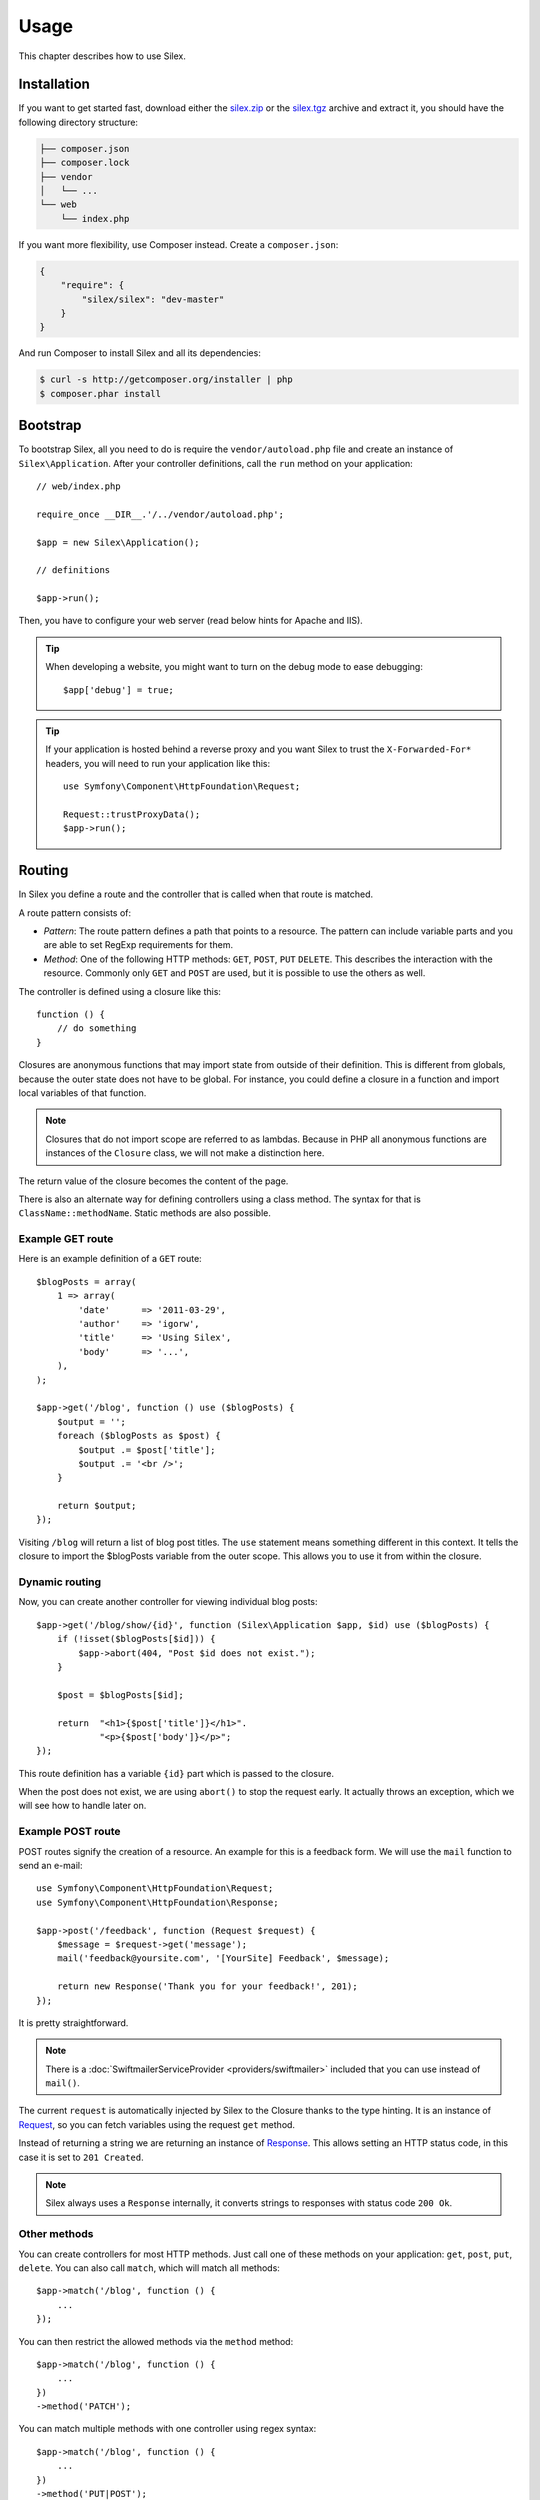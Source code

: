 Usage
=====

This chapter describes how to use Silex.

Installation
------------

If you want to get started fast, download either the `silex.zip`_ or the
`silex.tgz`_ archive and extract it, you should have the following directory
structure:

.. code-block:: text

    ├── composer.json
    ├── composer.lock
    ├── vendor
    │   └── ...
    └── web
        └── index.php

If you want more flexibility, use Composer instead. Create a
``composer.json``:

.. code-block:: json

    {
        "require": {
            "silex/silex": "dev-master"
        }
    }

And run Composer to install Silex and all its dependencies:

.. code-block:: bash

    $ curl -s http://getcomposer.org/installer | php
    $ composer.phar install

Bootstrap
---------

To bootstrap Silex, all you need to do is require the ``vendor/autoload.php``
file and create an instance of ``Silex\Application``. After your controller
definitions, call the ``run`` method on your application::

    // web/index.php

    require_once __DIR__.'/../vendor/autoload.php';

    $app = new Silex\Application();

    // definitions

    $app->run();

Then, you have to configure your web server (read below hints for Apache and
IIS).

.. tip::

    When developing a website, you might want to turn on the debug mode to
    ease debugging::

        $app['debug'] = true;

.. tip::

    If your application is hosted behind a reverse proxy and you want Silex to
    trust the ``X-Forwarded-For*`` headers, you will need to run your
    application like this::

        use Symfony\Component\HttpFoundation\Request;

        Request::trustProxyData();
        $app->run();

Routing
-------

In Silex you define a route and the controller that is called when that
route is matched.

A route pattern consists of:

* *Pattern*: The route pattern defines a path that points to a resource. The
  pattern can include variable parts and you are able to set RegExp
  requirements for them.

* *Method*: One of the following HTTP methods: ``GET``, ``POST``, ``PUT``
  ``DELETE``. This describes the interaction with the resource. Commonly only
  ``GET`` and ``POST`` are used, but it is possible to use the others as well.

The controller is defined using a closure like this::

    function () {
        // do something
    }

Closures are anonymous functions that may import state from outside of their
definition. This is different from globals, because the outer state does not
have to be global. For instance, you could define a closure in a function and
import local variables of that function.

.. note::

    Closures that do not import scope are referred to as lambdas. Because in
    PHP all anonymous functions are instances of the ``Closure`` class, we
    will not make a distinction here.

The return value of the closure becomes the content of the page.

There is also an alternate way for defining controllers using a class method.
The syntax for that is ``ClassName::methodName``. Static methods are also
possible.

Example GET route
~~~~~~~~~~~~~~~~~

Here is an example definition of a ``GET`` route::

    $blogPosts = array(
        1 => array(
            'date'      => '2011-03-29',
            'author'    => 'igorw',
            'title'     => 'Using Silex',
            'body'      => '...',
        ),
    );

    $app->get('/blog', function () use ($blogPosts) {
        $output = '';
        foreach ($blogPosts as $post) {
            $output .= $post['title'];
            $output .= '<br />';
        }

        return $output;
    });

Visiting ``/blog`` will return a list of blog post titles. The ``use``
statement means something different in this context. It tells the closure to
import the $blogPosts variable from the outer scope. This allows you to use it
from within the closure.

Dynamic routing
~~~~~~~~~~~~~~~

Now, you can create another controller for viewing individual blog posts::

    $app->get('/blog/show/{id}', function (Silex\Application $app, $id) use ($blogPosts) {
        if (!isset($blogPosts[$id])) {
            $app->abort(404, "Post $id does not exist.");
        }

        $post = $blogPosts[$id];

        return  "<h1>{$post['title']}</h1>".
                "<p>{$post['body']}</p>";
    });

This route definition has a variable ``{id}`` part which is passed to the
closure.

When the post does not exist, we are using ``abort()`` to stop the request
early. It actually throws an exception, which we will see how to handle later
on.

Example POST route
~~~~~~~~~~~~~~~~~~

POST routes signify the creation of a resource. An example for this is a
feedback form. We will use the ``mail`` function to send an e-mail::

    use Symfony\Component\HttpFoundation\Request;
    use Symfony\Component\HttpFoundation\Response;

    $app->post('/feedback', function (Request $request) {
        $message = $request->get('message');
        mail('feedback@yoursite.com', '[YourSite] Feedback', $message);

        return new Response('Thank you for your feedback!', 201);
    });

It is pretty straightforward.

.. note::

    There is a :doc:`SwiftmailerServiceProvider <providers/swiftmailer>`
    included that you can use instead of ``mail()``.

The current ``request`` is automatically injected by Silex to the Closure
thanks to the type hinting. It is an instance of `Request
<http://api.symfony.com/master/Symfony/Component/HttpFoundation/Request.html>`_,
so you can fetch variables using the request ``get`` method.

Instead of returning a string we are returning an instance of `Response
<http://api.symfony.com/master/Symfony/Component/HttpFoundation/Response.html>`_.
This allows setting an HTTP status code, in this case it is set to ``201
Created``.

.. note::

    Silex always uses a ``Response`` internally, it converts strings to
    responses with status code ``200 Ok``.

Other methods
~~~~~~~~~~~~~

You can create controllers for most HTTP methods. Just call one of these
methods on your application: ``get``, ``post``, ``put``, ``delete``. You can
also call ``match``, which will match all methods::

    $app->match('/blog', function () {
        ...
    });

You can then restrict the allowed methods via the ``method`` method::

    $app->match('/blog', function () {
        ...
    })
    ->method('PATCH');

You can match multiple methods with one controller using regex syntax::

    $app->match('/blog', function () {
        ...
    })
    ->method('PUT|POST');

.. note::

    The order in which the routes are defined is significant. The first
    matching route will be used, so place more generic routes at the bottom.


Route variables
~~~~~~~~~~~~~~~

As it has been shown before you can define variable parts in a route like
this::

    $app->get('/blog/show/{id}', function ($id) {
        ...
    });

It is also possible to have more than one variable part, just make sure the
closure arguments match the names of the variable parts::

    $app->get('/blog/show/{postId}/{commentId}', function ($postId, $commentId) {
        ...
    });

While it's not suggested, you could also do this (note the switched
arguments)::

    $app->get('/blog/show/{postId}/{commentId}', function ($commentId, $postId) {
        ...
    });

You can also ask for the current Request and Application objects::

    $app->get('/blog/show/{id}', function (Application $app, Request $request, $id) {
        ...
    });

.. note::

    Note for the Application and Request objects, Silex does the injection
    based on the type hinting and not on the variable name::

        $app->get('/blog/show/{id}', function (Application $foo, Request $bar, $id) {
            ...
        });

Route variables converters
~~~~~~~~~~~~~~~~~~~~~~~~~~

Before injecting the route variables into the controller, you can apply some
converters::

    $app->get('/user/{id}', function ($id) {
        // ...
    })->convert('id', function ($id) { return (int) $id; });

This is useful when you want to convert route variables to objects as it
allows to reuse the conversion code across different controllers::

    $userProvider = function ($id) {
        return new User($id);
    };

    $app->get('/user/{user}', function (User $user) {
        // ...
    })->convert('user', $userProvider);

    $app->get('/user/{user}/edit', function (User $user) {
        // ...
    })->convert('user', $userProvider);

The converter callback also receives the ``Request`` as its second argument::

    $callback = function ($post, Request $request) {
        return new Post($request->attributes->get('slug'));
    };

    $app->get('/blog/{id}/{slug}', function (Post $post) {
        // ...
    })->convert('post', $callback);

Requirements
~~~~~~~~~~~~

In some cases you may want to only match certain expressions. You can define
requirements using regular expressions by calling ``assert`` on the
``Controller`` object, which is returned by the routing methods.

The following will make sure the ``id`` argument is numeric, since ``\d+``
matches any amount of digits::

    $app->get('/blog/show/{id}', function ($id) {
        ...
    })
    ->assert('id', '\d+');

You can also chain these calls::

    $app->get('/blog/show/{postId}/{commentId}', function ($postId, $commentId) {
        ...
    })
    ->assert('postId', '\d+')
    ->assert('commentId', '\d+');

Default values
~~~~~~~~~~~~~~

You can define a default value for any route variable by calling ``value`` on
the ``Controller`` object::

    $app->get('/{pageName}', function ($pageName) {
        ...
    })
    ->value('pageName', 'index');

This will allow matching ``/``, in which case the ``pageName`` variable will
have the value ``index``.

Named routes
~~~~~~~~~~~~

Some providers (such as ``UrlGeneratorProvider``) can make use of named
routes. By default Silex will generate a route name for you, that cannot
really be used. You can give a route a name by calling ``bind`` on the
``Controller`` object that is returned by the routing methods::

    $app->get('/', function () {
        ...
    })
    ->bind('homepage');

    $app->get('/blog/show/{id}', function ($id) {
        ...
    })
    ->bind('blog_post');


.. note::

    It only makes sense to name routes if you use providers that make use of
    the ``RouteCollection``.

Before, after and finish filters
--------------------------------

Silex allows you to run code before, after every request and even after the
response has been sent. This happens through ``before``, ``after`` and
``finish`` filters. All you need to do is pass a closure::

    $app->before(function () {
        // set up
    });

    $app->after(function () {
        // tear down
    });

    $app->finish(function () {
        // after response has been sent
    });

The before filter has access to the current Request, and can short-circuit the
whole rendering by returning a Response::

    $app->before(function (Request $request) {
        // redirect the user to the login screen if access to the Resource is protected
        if (...) {
            return new RedirectResponse('/login');
        }
    });

The after filter has access to the Request and the Response::

    $app->after(function (Request $request, Response $response) {
        // tweak the Response
    });

The finish filter has access to the Request and the Response::

    $app->finish(function (Request $request, Response $response) {
        // send e-mails ...
    });

.. note::

    The filters are only run for the "master" Request.

Route middlewares
-----------------

Route middlewares are PHP callables which are triggered when their associated
route is matched. They are fired just before the route callback, but after the
application ``before`` filters.

This can be used for a lot of use cases; for instance, here is a simple
"anonymous/logged user" check::

    $mustBeAnonymous = function (Request $request) use ($app) {
        if ($app['session']->has('userId')) {
            return $app->redirect('/user/logout');
        }
    };

    $mustBeLogged = function (Request $request) use ($app) {
        if (!$app['session']->has('userId')) {
            return $app->redirect('/user/login');
        }
    };

    $app->get('/user/subscribe', function () {
        ...
    })
    ->middleware($mustBeAnonymous);

    $app->get('/user/login', function () {
        ...
    })
    ->middleware($mustBeAnonymous);

    $app->get('/user/my-profile', function () {
        ...
    })
    ->middleware($mustBeLogged);

The ``middleware`` function can be called several times for a given route, in
which case they are triggered in the same order as you added them to the
route.

For convenience, the route middlewares functions are triggered with the
current ``Request`` instance as their only argument.

If any of the route middlewares returns a Symfony HTTP Response, it will
short-circuit the whole rendering: the next middlewares won't be run, neither
the route callback. You can also redirect to another page by returning a
redirect response, which you can create by calling the Application
``redirect`` method.

If a route middleware does not return a Symfony HTTP Response or ``null``, a
``RuntimeException`` is thrown.

Global Configuration
--------------------

If a controller setting must be applied to all controllers (a converter, a
middleware, a requirement, or a default value), you can configure it on
``$app['controllers']``, which holds all application controllers::

    $app['controllers']
        ->value('id', '1')
        ->assert('id', '\d+')
        ->requireHttps()
        ->method('get')
        ->convert('id', function () { // ... })
        ->middleware(function () { // ... })
    ;

These settings are applied to already registered controllers and they become
the defaults for new controllers.

.. note::

    The global configuration does not apply to controller providers you might
    mount as they have their own global configuration (see the Modularity
    paragraph below).

Error handlers
--------------

If some part of your code throws an exception you will want to display some
kind of error page to the user. This is what error handlers do. You can also
use them to do additional things, such as logging.

To register an error handler, pass a closure to the ``error`` method which
takes an ``Exception`` argument and returns a response::

    use Symfony\Component\HttpFoundation\Response;

    $app->error(function (\Exception $e, $code) {
        return new Response('We are sorry, but something went terribly wrong.', $code);
    });

You can also check for specific errors by using the ``$code`` argument, and
handle them differently::

    use Symfony\Component\HttpFoundation\Response;

    $app->error(function (\Exception $e, $code) {
        switch ($code) {
            case 404:
                $message = 'The requested page could not be found.';
                break;
            default:
                $message = 'We are sorry, but something went terribly wrong.';
        }

        return new Response($message, $code);
    });

You can restrict an error handler to only handle some Exception classes by
setting a more specific type hint for the Closure argument::

    $app->error(function (\LogicException $e, $code) {
        // this handler will only \LogicException exceptions
        // and exceptions that extends \LogicException
    });

If you want to set up logging you can use a separate error handler for that.
Just make sure you register it before the response error handlers, because
once a response is returned, the following handlers are ignored.

.. note::

    Silex ships with a provider for `Monolog
    <https://github.com/Seldaek/monolog>`_ which handles logging of errors.
    Check out the *Providers* chapter for details.

.. tip::

    Silex comes with a default error handler that displays a detailed error
    message with the stack trace when **debug** is true, and a simple error
    message otherwise. Error handlers registered via the ``error()`` method
    always take precedence but you can keep the nice error messages when debug
    is turned on like this::

        use Symfony\Component\HttpFoundation\Response;

        $app->error(function (\Exception $e, $code) use ($app) {
            if ($app['debug']) {
                return;
            }

            // logic to handle the error and return a Response
        });

The error handlers are also called when you use ``abort`` to abort a request
early::

    $app->get('/blog/show/{id}', function (Silex\Application $app, $id) use ($blogPosts) {
        if (!isset($blogPosts[$id])) {
            $app->abort(404, "Post $id does not exist.");
        }

        return new Response(...);
    });

Redirects
---------

You can redirect to another page by returning a redirect response, which you
can create by calling the ``redirect`` method::

    $app->get('/', function () use ($app) {
        return $app->redirect('/hello');
    });

This will redirect from ``/`` to ``/hello``.

Forwards
--------

When you want to delegate the rendering to another controller, without a
round-trip to the browser (as for a redirect), use an internal sub-request::

    use Symfony\Component\HttpKernel\HttpKernelInterface;

    $app->get('/', function () use ($app) {
        // redirect to /hello
        $subRequest = Request::create('/hello', 'GET');

        return $app->handle($subRequest, HttpKernelInterface::SUB_REQUEST);
    });

.. tip::

If you are using ``UrlGeneratorProvider``, you can also generate the URI::

    $request = Request::create($app['url_generator']->generate('hello'), 'GET');

Modularity
----------

When your application starts to define too many controllers, you might want to
group them logically::

    use Silex\ControllerCollection;

    // define controllers for a blog
    $blog = new ControllerCollection();
    $blog->get('/', function () {
        return 'Blog home page';
    });
    // ...

    // define controllers for a forum
    $forum = new ControllerCollection();
    $forum->get('/', function () {
        return 'Forum home page';
    });

    // define "global" controllers
    $app->get('/', function () {
        return 'Main home page';
    });

    $app->mount('/blog', $blog);
    $app->mount('/forum', $forum);

``mount()`` prefixes all routes with the given prefix and merges them into the
main Application. So, ``/`` will map to the main home page, ``/blog/`` to the
blog home page, and ``/forum/`` to the forum home page.

.. note::

    When calling ``get()``, ``match()``, or any other HTTP methods on the
    Application, you are in fact calling them on a default instance of
    ``ControllerCollection`` (stored in ``$app['controllers']``).

Another benefit is the ability to apply settings on a set of controllers very
easily. Building on the example from the middleware section, here is how you
would secure all controllers for the backend collection::

    $backend = new ControllerCollection();

    // ensure that all controllers require logged-in users
    $backend->middleware($mustBeLogged);

.. tip::

    For a better readability, you can split each controller collection into a
    separate file::

        // blog.php
        use Silex\ControllerCollection;

        $blog = new ControllerCollection();
        $blog->get('/', function () { return 'Blog home page'; });

        return $blog;

        // app.php
        $app->mount('/blog', include 'blog.php');

    Instead of requiring a file, you can also create a :doc:`Controller
    provider </providers#controllers-providers>`.

JSON
----

If you want to return JSON data, you can use the ``json`` helper method.
Simply pass it your data, status code and headers, and it will create a JSON
response for you::

    $app->get('/users/{id}', function ($id) use ($app) {
        $user = getUser($id);

        if (!$user) {
            $error = array('message' => 'The user was not found.');
            return $app->json($error, 404);
        }

        return $app->json($user);
    });

Streaming
---------

It's possible to create a streaming response, which is important in cases when
you cannot buffer the data being sent::

    $app->get('/images/{file}', function ($file) use ($app) {
        if (!file_exists(__DIR__.'/images/'.$file)) {
            return $app->abort(404, 'The image was not found.');
        }

        $stream = function () use ($file) {
            readfile($file);
        };

        return $app->stream($stream, 200, array('Content-Type' => 'image/png'));
    });

If you need to send chunks, make sure you call ``ob_flush`` and ``flush``
after every chunk::

    $stream = function () {
        $fh = fopen('http://www.example.com/', 'rb');
        while (!feof($fh)) {
          echo fread($fh, 1024);
          ob_flush();
          flush();
        }
        fclose($fh);
    };

Security
--------

Make sure to protect your application against attacks.

Escaping
~~~~~~~~

When outputting any user input (either route variables GET/POST variables
obtained from the request), you will have to make sure to escape it correctly,
to prevent Cross-Site-Scripting attacks.

* **Escaping HTML**: PHP provides the ``htmlspecialchars`` function for this.
  Silex provides a shortcut ``escape`` method::

      $app->get('/name', function (Silex\Application $app) {
          $name = $app['request']->get('name');
          return "You provided the name {$app->escape($name)}.";
      });

  If you use the Twig template engine you should use its escaping or even
  auto-escaping mechanisms.

* **Escaping JSON**: If you want to provide data in JSON format you should
  use the Silex ``json`` function::

      $app->get('/name.json', function (Silex\Application $app) {
          $name = $app['request']->get('name');
          return $app->json(array('name' => $name));
      });

Webserver configuration
-----------------------

Apache
~~~~~~

If you are using Apache you can use a ``.htaccess`` file for this:

.. code-block:: apache

    <IfModule mod_rewrite.c>
        Options -MultiViews

        RewriteEngine On
        #RewriteBase /path/to/app
        RewriteCond %{REQUEST_FILENAME} !-f
        RewriteRule ^ index.php [L]
    </IfModule>

.. note::

    If your site is not at the webroot level you will have to uncomment the
    ``RewriteBase`` statement and adjust the path to point to your directory,
    relative from the webroot.

Alternatively, if you use Apache 2.2.16 or higher, you can use the
`FallbackResource directive`_ so make your .htaccess even easier:

.. code-block:: apache

    FallbackResource index.php

nginx
~~~~~

If you are using nginx, configure your vhost to forward non-existent
resources to ``index.php``:

.. code-block:: nginx

    server { 
        index index.php

        location / {
            try_files $uri $uri/ /index.php;
        }

        location ~ index\.php$ {
            fastcgi_pass   /var/run/php5-fpm.sock;
            fastcgi_index  index.php;
            include fastcgi_params;
        }
    }

IIS
~~~

If you are using the Internet Information Services from Windows, you can use
this sample ``web.config`` file:

.. code-block:: xml

    <?xml version="1.0"?>
    <configuration>
        <system.webServer>
            <defaultDocument>
                <files>
                    <clear />
                    <add value="index.php" />
                </files>
            </defaultDocument>
            <rewrite>
                <rules>
                    <rule name="Silex Front Controller" stopProcessing="true">
                        <match url="^(.*)$" ignoreCase="false" />
                        <conditions logicalGrouping="MatchAll">
                            <add input="{REQUEST_FILENAME}" matchType="IsFile" ignoreCase="false" negate="true" />
                        </conditions>
                        <action type="Rewrite" url="index.php" appendQueryString="true" />
                    </rule>
                </rules>
            </rewrite>
        </system.webServer>
    </configuration>

.. _FallbackResource directive: http://www.adayinthelifeof.nl/2012/01/21/apaches-fallbackresource-your-new-htaccess-command/
.. _silex.zip: http://silex.sensiolabs.org/get/silex.zip
.. _silex.tgz: http://silex.sensiolabs.org/get/silex.tgz
